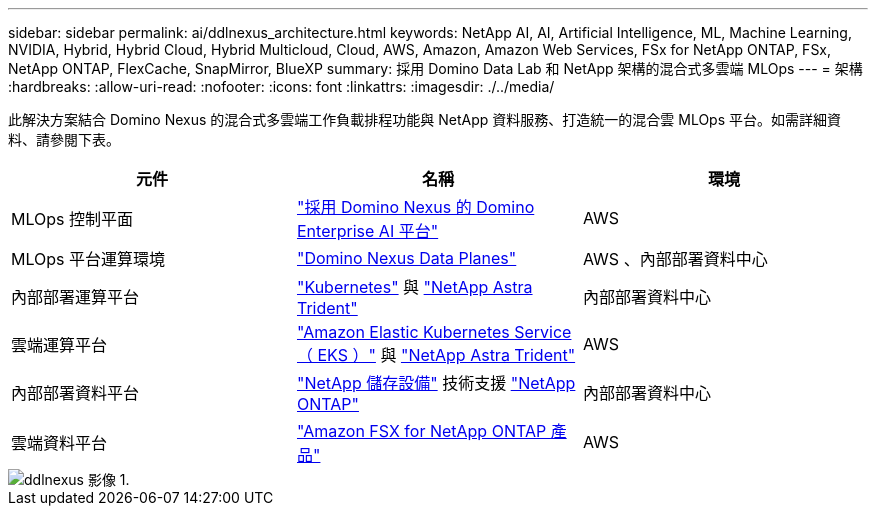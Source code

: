 ---
sidebar: sidebar 
permalink: ai/ddlnexus_architecture.html 
keywords: NetApp AI, AI, Artificial Intelligence, ML, Machine Learning, NVIDIA, Hybrid, Hybrid Cloud, Hybrid Multicloud, Cloud, AWS, Amazon, Amazon Web Services, FSx for NetApp ONTAP, FSx, NetApp ONTAP, FlexCache, SnapMirror, BlueXP 
summary: 採用 Domino Data Lab 和 NetApp 架構的混合式多雲端 MLOps 
---
= 架構
:hardbreaks:
:allow-uri-read: 
:nofooter: 
:icons: font
:linkattrs: 
:imagesdir: ./../media/


[role="lead"]
此解決方案結合 Domino Nexus 的混合式多雲端工作負載排程功能與 NetApp 資料服務、打造統一的混合雲 MLOps 平台。如需詳細資料、請參閱下表。

|===
| 元件 | 名稱 | 環境 


| MLOps 控制平面 | link:https://domino.ai/platform/nexus["採用 Domino Nexus 的 Domino Enterprise AI 平台"] | AWS 


| MLOps 平台運算環境 | link:https://docs.dominodatalab.com/en/latest/admin_guide/5781ea/data-planes/["Domino Nexus Data Planes"] | AWS 、內部部署資料中心 


| 內部部署運算平台 | link:https://kubernetes.io["Kubernetes"] 與 link:https://docs.netapp.com/us-en/trident/index.html["NetApp Astra Trident"] | 內部部署資料中心 


| 雲端運算平台 | link:https://aws.amazon.com/eks/["Amazon Elastic Kubernetes Service （ EKS ）"] 與 link:https://docs.netapp.com/us-en/trident/index.html["NetApp Astra Trident"] | AWS 


| 內部部署資料平台 | link:https://www.netapp.com/data-storage/["NetApp 儲存設備"] 技術支援 link:https://www.netapp.com/data-management/ontap-data-management-software/["NetApp ONTAP"] | 內部部署資料中心 


| 雲端資料平台 | link:https://aws.amazon.com/fsx/netapp-ontap/["Amazon FSX for NetApp ONTAP 產品"] | AWS 
|===
image::ddlnexus_image1.png[ddlnexus 影像 1.]
